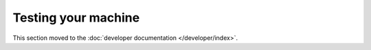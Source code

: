 Testing your machine
====================

This section moved to the :doc:`developer documentation </developer/index>`.
